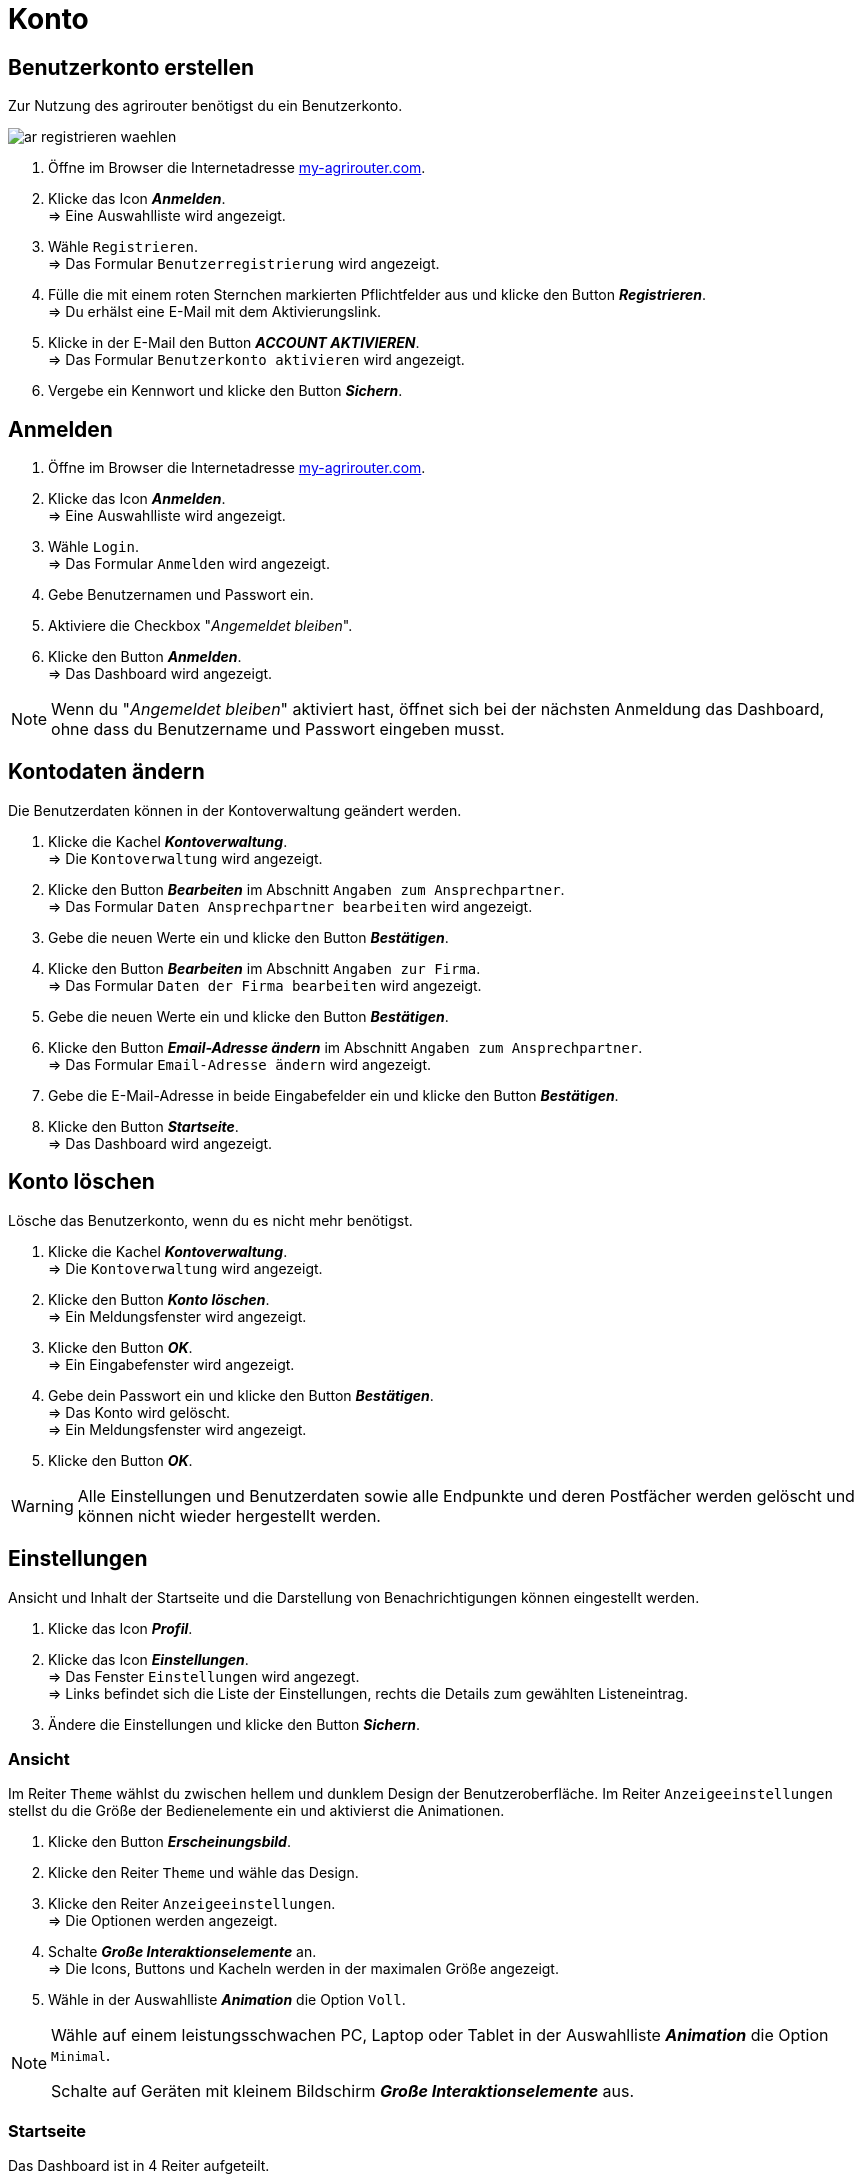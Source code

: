 = Konto
:imagesdir: _images/
:icons: font

////
Eine nummerierte Liste kann aufgetrennt werden. Eine Liste kann bei einer beliebigen Nummer gestartet werden.

. Schritt 1.
. Schritt 2.

//~

[start=2]
. Nochmal Schritt 2.

////


== Benutzerkonto erstellen
Zur Nutzung des agrirouter benötigst du ein Benutzerkonto.

image::ar_registrieren-waehlen.png[]

. Öffne im Browser die Internetadresse https://my-agrirouter.com[my-agrirouter.com^].
. Klicke das Icon *_Anmelden_*. + 
=> Eine Auswahlliste wird angezeigt.
. Wähle `Registrieren`. +
=> Das Formular `Benutzerregistrierung` wird angezeigt.
. Fülle die mit einem roten Sternchen markierten Pflichtfelder aus und klicke den Button *_Registrieren_*. + 
=> Du erhälst eine E-Mail mit dem Aktivierungslink.
. Klicke in der E-Mail den Button *_ACCOUNT AKTIVIEREN_*. + 
=> Das Formular `Benutzerkonto aktivieren` wird angezeigt.
. Vergebe ein Kennwort und klicke den Button *_Sichern_*.

[comment]
Die Beschreibung ist ein SAP Standardfeld, der Inhalt wird aber nirgends im agrirouter verwendet oder angezeigt
TIP: Das Eingabefeld *_Beschreibung der Firma_* im Formular `Benutzerregistrierung` ist kein Pflichtfeld. Es empfiehlt sich, TODO TEXT einzutragen, denn das Feld wird angezeigt, wenn andere Kunden dich suchen.


== Anmelden
. Öffne im Browser die Internetadresse https://my-agrirouter.com[my-agrirouter.com^]. + 
. Klicke das Icon *_Anmelden_*. + 
=> Eine Auswahlliste wird angezeigt.
. Wähle `Login`. +
=> Das Formular `Anmelden` wird angezeigt.
. Gebe Benutzernamen und Passwort ein.
. Aktiviere die Checkbox "_Angemeldet bleiben_".
. Klicke den Button *_Anmelden_*. + 
=> Das Dashboard wird angezeigt.

NOTE: Wenn du "_Angemeldet bleiben_" aktiviert hast, öffnet sich bei der nächsten Anmeldung das Dashboard, ohne dass du Benutzername und Passwort eingeben musst.


== Kontodaten ändern
Die Benutzerdaten können in der Kontoverwaltung geändert werden.

. Klicke die Kachel *_Kontoverwaltung_*. + 
=> Die `Kontoverwaltung` wird angezeigt.
. Klicke den Button *_Bearbeiten_* im Abschnitt `Angaben zum Ansprechpartner`. + 
=> Das Formular `Daten Ansprechpartner bearbeiten` wird angezeigt.
. Gebe die neuen Werte ein und klicke den Button *_Bestätigen_*.
. Klicke den Button *_Bearbeiten_* im Abschnitt `Angaben zur Firma`. + 
=> Das Formular `Daten der Firma bearbeiten` wird angezeigt.
. Gebe die neuen Werte ein und klicke den Button *_Bestätigen_*.
. Klicke den Button *_Email-Adresse ändern_* im Abschnitt `Angaben zum Ansprechpartner`. + 
=> Das Formular `Email-Adresse ändern` wird angezeigt.
. Gebe die E-Mail-Adresse in beide Eingabefelder ein und klicke den Button *_Bestätigen_*.
. Klicke den Button *_Startseite_*. + 
=> Das Dashboard wird angezeigt.

== Konto löschen
Lösche das Benutzerkonto, wenn du es nicht mehr benötigst.

. Klicke die Kachel *_Kontoverwaltung_*. + 
=> Die `Kontoverwaltung` wird angezeigt.
. Klicke den Button *_Konto löschen_*. + 
=> Ein Meldungsfenster wird angezeigt.
. Klicke den Button *_OK_*. + 
=> Ein Eingabefenster wird angezeigt.
. Gebe dein Passwort ein und klicke den Button *_Bestätigen_*. + 
=> Das Konto wird gelöscht. + 
=> Ein Meldungsfenster wird angezeigt.
. Klicke den Button *_OK_*. + 

WARNING: Alle Einstellungen und Benutzerdaten sowie alle Endpunkte und deren Postfächer werden gelöscht und können nicht wieder hergestellt werden.

== Einstellungen
Ansicht und Inhalt der Startseite und die Darstellung von Benachrichtigungen können eingestellt werden.

. Klicke das Icon *_Profil_*.
. Klicke das Icon *_Einstellungen_*. + 
=> Das Fenster `Einstellungen` wird angezegt. + 
=> Links befindet sich die Liste der Einstellungen, rechts die Details zum gewählten Listeneintrag.
. Ändere die Einstellungen und klicke den Button *_Sichern_*.

=== Ansicht
Im Reiter `Theme` wählst du zwischen hellem und dunklem Design der Benutzeroberfläche.
Im Reiter `Anzeigeeinstellungen` stellst du die Größe der Bedienelemente ein und aktivierst die Animationen.

. Klicke den Button *_Erscheinungsbild_*.
. Klicke den Reiter `Theme` und wähle das Design.
. Klicke den Reiter `Anzeigeeinstellungen`. + 
=> Die Optionen werden angezeigt.
. Schalte *_Große Interaktionselemente_* an. + 
=> Die Icons, Buttons und Kacheln werden in der maximalen Größe angezeigt.
. Wähle in der Auswahlliste *_Animation_* die Option `Voll`.

[NOTE]
====
Wähle auf einem leistungsschwachen PC, Laptop oder Tablet in der Auswahlliste *_Animation_* die Option `Minimal`.

Schalte auf Geräten mit kleinem Bildschirm *_Große Interaktionselemente_* aus.
====

=== Startseite
Das Dashboard ist in 4 Reiter aufgeteilt.

Um die Inhalte aller Reiter auf einer Seite anzuzeigen, gehe vor wie folgt:

. Klicke den Button *_Startseite_*.
. Wähle *_Sämtlichen Inhalt anzeigen_*.

[NOTE]: Dies ist die empfohlene Einstellung.

Um nur den Inhalt des gewählten Reiters anzuzeigen, gehe vor wie folgt:

. Klicke den Button *_Startseite_*.
. Wähle *_Eine Gruppe auf einmal anzeigen_*.

=== Benachrichtigungen
Diese Einstellungen werden nicht verwendet.

. Ändere die Einstellungen nicht.

=== Sprache und Region
Die Sprache stellst Du in der `Kontoverwaltung` im Abschnitt `Angaben zum Ansprechpartner` ein.
. Gehe vor wie im Kapitel `Kontodaten` beschrieben.

Region, Datum- und Zeitformat können nicht eingestellt werden.

